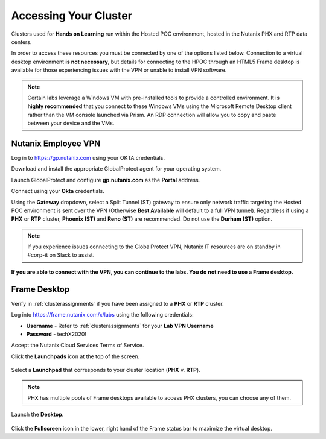 .. _clusteraccess:

----------------------
Accessing Your Cluster
----------------------

Clusters used for **Hands on Learning** run within the Hosted POC environment, hosted in the Nutanix PHX and RTP data centers.

In order to access these resources you must be connected by one of the options listed below. Connection to a virtual desktop environment **is not necessary**, but details for connecting to the HPOC through an HTML5 Frame desktop is available for those experiencing issues with the VPN or unable to install VPN software.

.. note::

  Certain labs leverage a Windows VM with pre-installed tools to provide a controlled environment. It is **highly recommended** that you connect to these Windows VMs using the Microsoft Remote Desktop client rather than the VM console launched via Prism. An RDP connection will allow you to copy and paste between your device and the VMs.

.. .. raw:: html

  <strong><font color="red">If you encounter issues connecting to the VPN, Nutanix IT Helpdesk is available via...</font></strong>

Nutanix Employee VPN
....................

Log in to https://gp.nutanix.com using your OKTA credentials.

Download and install the appropriate GlobalProtect agent for your operating system.

Launch GlobalProtect and configure **gp.nutanix.com** as the **Portal** address.

Connect using your **Okta** credentials.

Using the **Gateway** dropdown, select a Split Tunnel (ST) gateway to ensure only network traffic targeting the Hosted POC environment is sent over the VPN (Otherwise **Best Available** will default to a full VPN tunnel). Regardless if using a **PHX** or **RTP** cluster, **Phoenix (ST)** and **Reno (ST)** are recommended. Do not use the **Durham (ST)** option.

.. figure:: images/gp.png

.. note::

   If you experience issues connecting to the GlobalProtect VPN, Nutanix IT resources are on standby in #corp-it on Slack to assist.

**If you are able to connect with the VPN, you can continue to the labs. You do not need to use a Frame desktop.**

.. Partner VPN
   ...........

   Log in to https://xlv-uswest1.nutanix.com using the following credentials:

   - **Username** - Refer to :ref:`clusterassignments` for your **Lab VPN Username**
   - **Password** - techX2020!

   Under **Client Application Sessions**, click **Start** to the right of **Pulse Secure** to download the client.

   Install and open **Pulse Secure**.

   Add a connection:

   - **Type** - Policy Secure (UAC) or Connection Server
   - **Name** - HPOC VPN
   - **Server URL** - https://xlv-uswest1.nutanix.com

   .. figure:: images/pulse.png

   Connect using the provided credentials. **If you are able to connect with the VPN, you can continue to the labs. You do not need to use a Frame desktop.**

Frame Desktop
.............

Verify in :ref:`clusterassignments` if you have been assigned to a **PHX** or **RTP** cluster.

Log into https://frame.nutanix.com/x/labs using the following credentials:

- **Username** - Refer to :ref:`clusterassignments` for your **Lab VPN Username**
- **Password** - techX2020!

Accept the Nutanix Cloud Services Terms of Service.

Click the **Launchpads** icon at the top of the screen.

.. figure:: images/frame2.png

Select a **Launchpad** that corresponds to your cluster location (**PHX** v. **RTP**).

.. figure:: images/frame3.png

.. note::

   PHX has multiple pools of Frame desktops available to access PHX clusters, you can choose any of them.

Launch the **Desktop**.

.. figure:: images/frame.png

Click the **Fullscreen** icon in the lower, right hand of the Frame status bar to maximize the virtual desktop.
